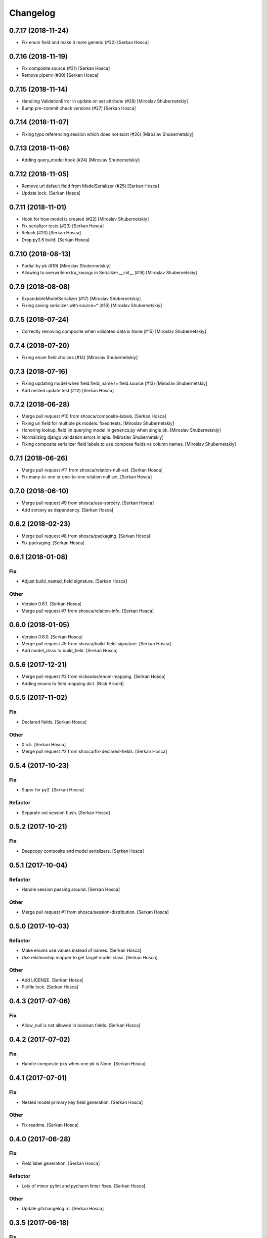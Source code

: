 Changelog
=========


0.7.17 (2018-11-24)
-----------------------------
- Fix enum field and make it more generic (#32) [Serkan Hosca]


0.7.16 (2018-11-19)
-------------------
- Fix composite source (#31) [Serkan Hosca]
- Remove pipenv (#30) [Serkan Hosca]


0.7.15 (2018-11-14)
-------------------
- Handling ValidationError in update on set attribute (#28) [Miroslav
  Shubernetskiy]





- Bump pre-commit check versions (#27) [Serkan Hosca]


0.7.14 (2018-11-07)
-------------------
- Fixing typo referencing session which does not exist (#26) [Miroslav
  Shubernetskiy]







0.7.13 (2018-11-06)
-------------------
- Adding query_model hook (#24) [Miroslav Shubernetskiy]


0.7.12 (2018-11-05)
-------------------
- Remove url default field from ModelSerializer (#25) [Serkan Hosca]
- Update lock. [Serkan Hosca]


0.7.11 (2018-11-01)
-------------------
- Hook for how model is created (#22) [Miroslav Shubernetskiy]
- Fix serializer tests (#23) [Serkan Hosca]
- Relock (#20) [Serkan Hosca]
- Drop py3.5 build. [Serkan Hosca]


0.7.10 (2018-08-13)
-------------------
- Partial by pk (#19) [Miroslav Shubernetskiy]







- Allowing to overwrite extra_kwargs in Serializer.__init__ (#18)
  [Miroslav Shubernetskiy]


0.7.9 (2018-08-08)
------------------
- ExpandableModelSerializer (#17) [Miroslav Shubernetskiy]























- Fixing saving serializer with source=* (#16) [Miroslav Shubernetskiy]







0.7.5 (2018-07-24)
------------------
- Correctly removing composite when validated data is None (#15)
  [Miroslav Shubernetskiy]


0.7.4 (2018-07-20)
------------------
- Fixing enum field choices (#14) [Miroslav Shubernetskiy]


0.7.3 (2018-07-16)
------------------
- Fixing updating model when field.field_name != field.source (#13)
  [Miroslav Shubernetskiy]





- Add nested update test (#12) [Serkan Hosca]


0.7.2 (2018-06-28)
------------------
- Merge pull request #10 from shosca/composite-labels. [Serkan Hosca]
- Fixing uri field for multiple pk models. fixed tests. [Miroslav
  Shubernetskiy]
- Honoring lookup_field iin querying model in generics.py when single
  pk. [Miroslav Shubernetskiy]
- Normalizing django validation errors in apis. [Miroslav Shubernetskiy]
- Fixing composite serializer field labels to use compose fields vs
  column names. [Miroslav Shubernetskiy]


0.7.1 (2018-06-26)
------------------
- Merge pull request #11 from shosca/relation-null-set. [Serkan Hosca]
- Fix many-to-one or one-to-one relation null set. [Serkan Hosca]


0.7.0 (2018-06-10)
------------------
- Merge pull request #9 from shosca/use-sorcery. [Serkan Hosca]
- Add sorcery as dependency. [Serkan Hosca]


0.6.2 (2018-02-23)
------------------
- Merge pull request #8 from shosca/packaging. [Serkan Hosca]
- Fix packaging. [Serkan Hosca]


0.6.1 (2018-01-08)
------------------

Fix
~~~
- Adjust build_nested_field signature. [Serkan Hosca]

Other
~~~~~
- Version 0.6.1. [Serkan Hosca]
- Merge pull request #7 from shosca/relation-info. [Serkan Hosca]


0.6.0 (2018-01-05)
------------------
- Version 0.6.0. [Serkan Hosca]
- Merge pull request #5 from shosca/build-field-signature. [Serkan
  Hosca]
- Add model_class to build_field. [Serkan Hosca]


0.5.6 (2017-12-21)
------------------
- Merge pull request #3 from nickswiss/enum-mapping. [Serkan Hosca]
- Adding enums to field mapping dict. [Nick Arnold]


0.5.5 (2017-11-02)
------------------

Fix
~~~
- Declared fields. [Serkan Hosca]

Other
~~~~~
- 0.5.5. [Serkan Hosca]
- Merge pull request #2 from shosca/fix-declared-fields. [Serkan Hosca]


0.5.4 (2017-10-23)
------------------

Fix
~~~
- Super for py2. [Serkan Hosca]

Refactor
~~~~~~~~
- Separate out session flush. [Serkan Hosca]


0.5.2 (2017-10-21)
------------------

Fix
~~~
- Deepcopy composite and model serializers. [Serkan Hosca]


0.5.1 (2017-10-04)
------------------

Refactor
~~~~~~~~
- Handle session passing around. [Serkan Hosca]

Other
~~~~~
- Merge pull request #1 from shosca/session-distribution. [Serkan Hosca]


0.5.0 (2017-10-03)
------------------

Refactor
~~~~~~~~
- Make enums use values instead of names. [Serkan Hosca]
- Use relationship mapper to get target model class. [Serkan Hosca]

Other
~~~~~
- Add LICENSE. [Serkan Hosca]
- Pipfile lock. [Serkan Hosca]


0.4.3 (2017-07-06)
------------------

Fix
~~~
- Allow_null is not allowed in boolean fields. [Serkan Hosca]


0.4.2 (2017-07-02)
------------------

Fix
~~~
- Handle composite pks when one pk is None. [Serkan Hosca]


0.4.1 (2017-07-01)
------------------

Fix
~~~
- Nested model primary key field generation. [Serkan Hosca]

Other
~~~~~
- Fix readme. [Serkan Hosca]


0.4.0 (2017-06-28)
------------------

Fix
~~~
- Field label generation. [Serkan Hosca]

Refactor
~~~~~~~~
- Lots of minor pylint and pycharm linter fixes. [Serkan Hosca]

Other
~~~~~
- Update gitchangelog.rc. [Serkan Hosca]


0.3.5 (2017-06-18)
------------------

Fix
~~~
- Increase coverage. [Serkan Hosca]

Refactor
~~~~~~~~
- Dedup update attribute logic. [Serkan Hosca]
- Run pre-commit as part of build. [Serkan Hosca]


0.3.4 (2017-06-14)
------------------

Refactor
~~~~~~~~
- Better route name handling and nullable boolean field tests. [Serkan
  Hosca]

Documentation
~~~~~~~~~~~~~
- Update gitchangelog config. [Serkan Hosca]


0.3.3 (2017-06-13)
------------------

Fix
~~~
- Add pipenv for setup. [Serkan Hosca]

Documentation
~~~~~~~~~~~~~
- Fix versioning. [Serkan Hosca]


0.3.2 (2017-06-13)
------------------

Fix
~~~
- Stop passing around is_nested and fix autoincrement value check.
  [Serkan Hosca]


0.3.1 (2017-06-11)
------------------
- Delete tests and coverall config. [Serkan Hosca]


0.3.0 (2017-06-11)
------------------

Fix
~~~
- Nested list serializer flags. [Serkan Hosca]
- Generic destroy with sqlalchemy. [Serkan Hosca]
- Handle autoincrement and nested update with existing instance. [Serkan
  Hosca]

Refactor
~~~~~~~~
- Model_info changes and added docstrings. [Serkan Hosca]

Other
~~~~~
- Initial doc setup. [Serkan Hosca]


0.2.1 (2017-06-10)
------------------
- Initial doc setup. [Serkan Hosca]


0.2.0 (2017-06-10)
------------------
- Refactor field mapping and object fetching and more tests. [Serkan
  Hosca]


0.1.4 (2017-06-09)
------------------
- Respect allow_null. [Serkan Hosca]


0.1.2 (2017-06-08)
------------------
- Mark all columns read only when allow_nested_updates is false. [Serkan
  Hosca]


0.1.1 (2017-06-07)
------------------
- Fix composite serializer. [Serkan Hosca]


0.1.0 (2017-06-06)
------------------
- Add more tests and generic api fixes. [Serkan Hosca]


0.0.6 (2017-06-05)
------------------
- Add missing dep and add pypi badge. [Serkan Hosca]
- Add more tests for composite routes. [Serkan Hosca]


0.0.5 (2017-06-05)
------------------
- Add route tests. [Serkan Hosca]


0.0.4 (2017-06-05)
------------------
- Add pre-commit. [Serkan Hosca]
- Move GenericAPIView. [Serkan Hosca]
- Fix Readme. [Serkan Hosca]


0.0.2 (2017-06-02)
------------------
- Fix setup publish and make clean. [Serkan Hosca]
- Added viewsets and version bump. [Serkan Hosca]
- Update readme. [Serkan Hosca]


0.0.1 (2017-06-02)
------------------
- Fix readme. [Serkan Hosca]
- Added initial readme. [Serkan Hosca]
- Add travis. [Serkan Hosca]
- Initial commit. [Serkan Hosca]


